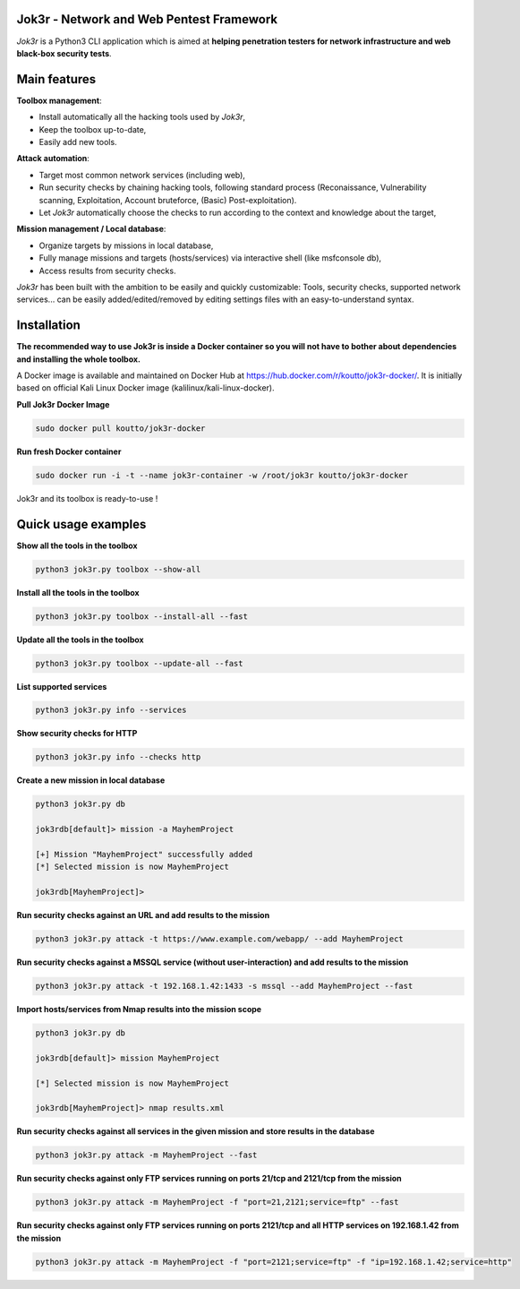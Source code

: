 
.. image:: ./pictures/logo.png

==========================================
Jok3r - Network and Web Pentest Framework
==========================================

*Jok3r* is a Python3 CLI application which is aimed at **helping penetration testers 
for network infrastructure and web black-box security tests**. 

=============
Main features
=============
**Toolbox management**: 

* Install automatically all the hacking tools used by *Jok3r*,
* Keep the toolbox up-to-date,
* Easily add new tools.

**Attack automation**: 

* Target most common network services (including web),
* Run security checks by chaining hacking tools, following standard process (Reconaissance,
  Vulnerability scanning, Exploitation, Account bruteforce, (Basic) Post-exploitation).
* Let *Jok3r* automatically choose the checks to run according to the context and knowledge about the target,

**Mission management / Local database**: 

* Organize targets by missions in local database,
* Fully manage missions and targets (hosts/services) via interactive shell (like msfconsole db),
* Access results from security checks.
    

*Jok3r* has been built with the ambition to be easily and quickly customizable: 
Tools, security checks, supported network services... can be easily 
added/edited/removed by editing settings files with an easy-to-understand syntax.

============
Installation
============
**The recommended way to use Jok3r is inside a Docker container so you will not have 
to bother about dependencies and installing the whole toolbox.**

A Docker image is available and maintained on Docker Hub at 
https://hub.docker.com/r/koutto/jok3r-docker/. It is initially based on official Kali
Linux Docker image (kalilinux/kali-linux-docker).

**Pull Jok3r Docker Image**

.. code-block:: console

    sudo docker pull koutto/jok3r-docker

**Run fresh Docker container**

.. code-block:: console

    sudo docker run -i -t --name jok3r-container -w /root/jok3r koutto/jok3r-docker

Jok3r and its toolbox is ready-to-use !


====================
Quick usage examples
====================

**Show all the tools in the toolbox**

.. code-block:: console

    python3 jok3r.py toolbox --show-all

**Install all the tools in the toolbox**

.. code-block:: console

    python3 jok3r.py toolbox --install-all --fast

**Update all the tools in the toolbox**

.. code-block:: console

    python3 jok3r.py toolbox --update-all --fast

**List supported services**

.. code-block:: console

    python3 jok3r.py info --services

**Show security checks for HTTP**

.. code-block:: console

    python3 jok3r.py info --checks http

**Create a new mission in local database**

.. code-block:: console

    python3 jok3r.py db

    jok3rdb[default]> mission -a MayhemProject

    [+] Mission "MayhemProject" successfully added
    [*] Selected mission is now MayhemProject

    jok3rdb[MayhemProject]> 

**Run security checks against an URL and add results to the mission**

.. code-block:: console

    python3 jok3r.py attack -t https://www.example.com/webapp/ --add MayhemProject

**Run security checks against a MSSQL service (without user-interaction) and add results to the mission**

.. code-block:: console

    python3 jok3r.py attack -t 192.168.1.42:1433 -s mssql --add MayhemProject --fast

**Import hosts/services from Nmap results into the mission scope**

.. code-block:: console

    python3 jok3r.py db

    jok3rdb[default]> mission MayhemProject

    [*] Selected mission is now MayhemProject

    jok3rdb[MayhemProject]> nmap results.xml

**Run security checks against all services in the given mission and store results in the database**

.. code-block:: console

    python3 jok3r.py attack -m MayhemProject --fast

**Run security checks against only FTP services running on ports 21/tcp and 2121/tcp from the mission**

.. code-block:: console

    python3 jok3r.py attack -m MayhemProject -f "port=21,2121;service=ftp" --fast

**Run security checks against only FTP services running on ports 2121/tcp and all HTTP services 
on 192.168.1.42 from the mission**

.. code-block:: console

    python3 jok3r.py attack -m MayhemProject -f "port=2121;service=ftp" -f "ip=192.168.1.42;service=http"


